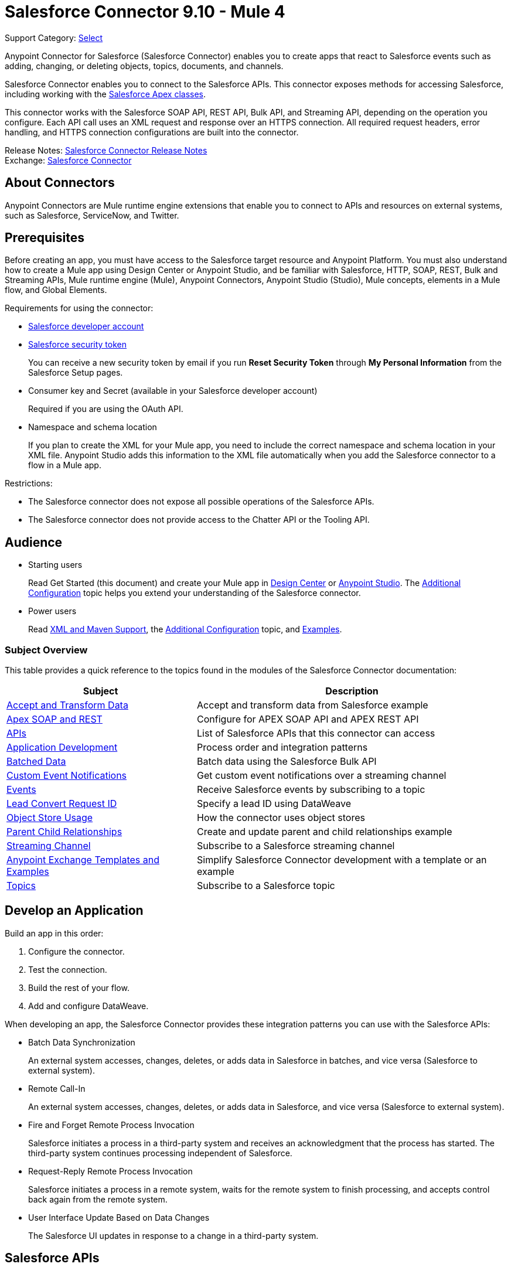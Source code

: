 = Salesforce Connector 9.10 - Mule 4

Support Category: https://www.mulesoft.com/legal/versioning-back-support-policy#anypoint-connectors[Select]


Anypoint Connector for Salesforce (Salesforce Connector) enables you to create apps that react to Salesforce events such as adding, changing, or deleting objects, topics, documents, and channels.

Salesforce Connector enables you to connect to the Salesforce APIs. This connector exposes methods for accessing Salesforce, including working with the https://developer.salesforce.com/docs/atlas.en-us.apexcode.meta/apexcode/apex_dev_process_chapter.htm[Salesforce Apex classes].

This connector works with the Salesforce SOAP API, REST API, Bulk API, and Streaming API, depending on the operation you configure. Each API call uses an XML request and response over an HTTPS connection. All required request headers, error handling, and HTTPS connection configurations are built into the connector.

Release Notes: xref:release-notes::connector/salesforce-connector-release-notes-mule-4.adoc[Salesforce Connector Release Notes] +
Exchange: https://www.mulesoft.com/exchange/com.mulesoft.connectors/mule-salesforce-connector/[Salesforce Connector]

== About Connectors

Anypoint Connectors are Mule runtime engine extensions that enable you to connect to APIs and resources on external systems, such as Salesforce, ServiceNow, and Twitter.

== Prerequisites

Before creating an app, you must have access to the Salesforce target resource and Anypoint Platform. You must also understand how to create a Mule app using Design Center or Anypoint Studio, and be familiar with Salesforce, HTTP, SOAP, REST, Bulk and Streaming APIs, Mule runtime engine (Mule), Anypoint Connectors, Anypoint Studio (Studio), Mule concepts, elements in a Mule flow, and Global Elements.

Requirements for using the connector:

* https://developer.salesforce.com[Salesforce developer account]
* https://help.salesforce.com/articleView?id=user_security_token.htm[Salesforce security token]
+
You can receive a new security token by email if you run *Reset Security Token* through *My Personal Information* from the Salesforce Setup pages.
* Consumer key and Secret (available in your Salesforce developer account)
+
Required if you are using the OAuth API.
* Namespace and schema location
+
If you plan to create the XML for your Mule app, you need to include the correct namespace and schema location in your XML file. Anypoint Studio adds this information to the XML file automatically when you add the Salesforce connector to a flow in a Mule app.

Restrictions:

* The Salesforce connector does not expose all possible operations of the Salesforce APIs.
* The Salesforce connector does not provide access to the Chatter API or the Tooling API.


== Audience

* Starting users
+
Read Get Started (this document) and create your Mule app in
xref:salesforce-connector-design-center.adoc[Design Center] or
xref:salesforce-connector-studio.adoc[Anypoint Studio].
The xref:salesforce-connector-config-topics.adoc[Additional Configuration] topic
helps you extend your understanding of the Salesforce connector.
* Power users
+
Read xref:salesforce-connector-xml-maven.adoc[XML and Maven Support],
the xref:salesforce-connector-config-topics.adoc[Additional Configuration] topic,
and xref:salesforce-connector-examples.adoc[Examples].

=== Subject Overview

This table provides a quick reference to the topics found in the modules of the Salesforce Connector documentation:

[%header%autowidth.spread]
|===
|Subject |Description
|xref:salesforce-connector-examples.adoc#accandtrans[Accept and Transform Data] |Accept and transform data from Salesforce example
|xref:salesforce-connector-studio.adoc#apexsets[Apex SOAP and REST] |Configure for APEX SOAP API and APEX REST API
|<<apis,APIs>> |List of Salesforce APIs that this connector can access
|<<developapp, Application Development>> |Process order and integration patterns
|xref:salesforce-connector-config-topics.adoc#batchdata[Batched Data] |Batch data using the Salesforce Bulk API
|xref:salesforce-connector-config-topics.adoc#customevents[Custom Event Notifications] |Get custom event notifications over a streaming channel
|xref:salesforce-connector-config-topics.adoc#eventsandtopics[Events] |Receive Salesforce events by subscribing to a topic
|xref:salesforce-connector-config-topics.adoc#leadconvert[Lead Convert Request ID] |Specify a lead ID using DataWeave
|xref:salesforce-connector-config-topics.adoc#objectstoreusage[Object Store Usage] |How the connector uses object stores
|xref:salesforce-connector-examples.adoc#parentchild[Parent Child Relationships] |Create and update parent and child relationships example
|xref:salesforce-connector-config-topics.adoc#streamsub[Streaming Channel] |Subscribe to a Salesforce streaming channel
|<<Anypoint Exchange Templates and Examples>> |Simplify Salesforce Connector development with a template or an example
|xref:salesforce-connector-config-topics.adoc#eventsandtopics[Topics] |Subscribe to a Salesforce topic
|===

[[developapp]]
== Develop an Application

Build an app in this order:

. Configure the connector.
. Test the connection.
. Build the rest of your flow.
. Add and configure DataWeave.

When developing an app, the Salesforce Connector provides these integration patterns
you can use with the Salesforce APIs:

* Batch Data Synchronization
+
An external system accesses, changes, deletes, or adds data in Salesforce in batches, and vice versa (Salesforce to external system).
* Remote Call-In
+
An external system accesses, changes, deletes, or adds data in Salesforce, and vice versa (Salesforce to external system).
* Fire and Forget Remote Process Invocation
+
Salesforce initiates a process in a third-party system and receives an acknowledgment that the process has started. The third-party system continues processing independent of Salesforce.
* Request-Reply Remote Process Invocation
+
Salesforce initiates a process in a remote system, waits for the remote system to finish processing, and accepts control back again from the remote system.
* User Interface Update Based on Data Changes
+
The Salesforce UI updates in response to a change in a third-party system.

[[apis]]
== Salesforce APIs

Salesforce Connector works with the Salesforce SOAP API, REST API, Bulk API, and Streaming API, but does not provide access to the Chatter API or the Tooling API. Each API call uses an XML request and response over an HTTPS connection. All required request headers, error handling, and HTTPS connection configurations are built into the connector.

* Apex SOAP API
+
Salesforce https://developer.salesforce.com/docs/atlas.en-us.apexcode.meta/apexcode/apex_api.htm?search_text=soap[Apex SOAP API] exposes Apex class methods as custom SOAP web service calls. This allows an external app to invoke an Apex web service to perform an action in Salesforce.
+
* Apex REST API
+
Salesforce https://developer.salesforce.com/docs/atlas.en-us.apexcode.meta/apexcode/apex_rest.htm[Apex REST API] creates your own REST-based web services using Apex. This API has all of the advantages of the REST architecture, while adding the ability to define custom logic and including automatic argument or object mapping.
+
* Bulk API
+
Salesforce https://developer.salesforce.com/docs/atlas.en-us.api_asynch.meta/api_asynch/asynch_api_intro.htm[Bulk API] quickly and securely loads batches of your organization's data into Salesforce. See also xref:salesforce-connector-config-topics.adoc#batchdata[Load Data in Batches].
+
* Metadata API
+
Salesforce https://developer.salesforce.com/docs/atlas.en-us.api_meta.meta/api_meta/meta_intro.htm[Metadata API] manages customizations and build tools that work with the metadata model, not the data itself.
+
* SOAP API
+
Salesforce https://developer.salesforce.com/docs/atlas.en-us.api.meta/api/sforce_api_quickstart_intro.htm[SOAP API] provides secure access to your organization's information on Salesforce. Most of the operations that Salesforce Connector performs map to this API.
+
All the Salesforce operations performed through the SOAP API have an optional parameter called `Headers` that can take any of the https://developer.salesforce.com/docs/atlas.en-us.api.meta/api/soap_headers.htm[Salesforce SOAP headers].
+
* Streaming API
+
Salesforce https://developer.salesforce.com/docs/atlas.en-us.api_streaming.meta/api_streaming/intro_stream.htm[Streaming API] securely receives notifications for changes to your organization's information in Salesforce. See xref:salesforce-connector-config-topics.adoc#receivedata[Receive Inbound Data From Salesforce] for more information about the use of the Streaming API.

== Anypoint Exchange Templates and Examples

https://www.mulesoft.com/exchange/[Anypoint Exchange] provides templates
you can use as a starting point for your app, as well as examples that illustrate a complete solution.

=== Salesforce Connector Templates in Exchange

https://www.mulesoft.com/exchange/?search=salesforce&type=template[Anypoint Exchange templates] provide starting points for Anypoint Studio projects such as:

* Account Broadcast template
+
https://www.mulesoft.com/exchange/org.mule.templates/template-sfdc2sfdc.wday.sap.db-account-broadcast/[Salesforce to Salesforce, Workday, SAP, and Database]
* Aggregation
+
https://www.mulesoft.com/exchange/org.mule.templates/template-sfdc2sfdc-contact-aggregation/[contacts],
https://www.mulesoft.com/exchange/org.mule.templates/template-sfdc2sfdc-opportunity-aggregation/[opportunity],
https://www.mulesoft.com/exchange/org.mule.templates/template-sfdc2sfdc-user-aggregation/[user]
* Bidirectional Sync template
+
** Between Salesforce organizations
+
https://www.mulesoft.com/exchange/org.mule.templates/template-sfdc2sfdc-account-bidirectional-sync/[accounts],
https://www.mulesoft.com/exchange/org.mule.templates/template-sfdc2sfdc-contact-bidirectional-sync/[contacts],
https://www.mulesoft.com/exchange/org.mule.templates/template-sfdc2sfdc-casecustomobject-bidirectional-sync/[custom objects],
https://www.mulesoft.com/exchange/org.mule.templates/template-sfdc2sfdc-opportunity-bidirectional-sync/[opportunities],
https://www.mulesoft.com/exchange/org.mule.templates/template-sfdc2sfdc-user-bidirectional-sync/[users]
+
** Other sources
+
https://www.mulesoft.com/exchange/org.mule.templates/template-sfdc2db-account-bidirectional-sync/[database],
https://www.mulesoft.com/exchange/org.mule.templates/template-sfdc2msdyn-account-bidirectional-sync/[Microsoft Dynamics CRM],
https://www.mulesoft.com/exchange/org.mule.templates/template-sfdc2sieb-account-bidirectional-sync/[Siebel]
+
* Migration
+
https://www.mulesoft.com/exchange/org.mule.templates/template-sfdc2sap-account-migration/[accounts],
https://www.mulesoft.com/exchange/org.mule.templates/template-sap2sfdc-contact-migration/[contacts],
https://www.mulesoft.com/exchange/org.mule.templates/template-sfdc2sfdc-opportunity-migration/[opportunities]

=== Salesforce Connector Examples in Exchange

https://www.mulesoft.com/exchange/?search=salesforce&type=example[Anypoint Exchange examples] enable you to create complete Anypoint Studio projects such as:

* Batch processing
+
https://www.mulesoft.com/exchange/org.mule.examples/salesforce-to-MySQL-DB-using-Batch-Processing/[database] and
https://www.mulesoft.com/exchange/org.mule.examples/import-leads-into-salesforce/[import leads]
+
* https://www.mulesoft.com/exchange/org.mule.examples/cache-scope-with-salesforce-contacts/[Contacts]
* https://www.mulesoft.com/exchange/org.mule.examples/salesforce-data-retrieval/[Data retrieval]
* https://www.mulesoft.com/exchange/org.mule.examples/dataweave-with-flowreflookup/[DataWeave]

== Next

After you have met the prerequisites and experimented with templates and examples, you are ready to create an app with xref:salesforce-connector-design-center.adoc[Design Center] or
xref:salesforce-connector-studio.adoc[Anypoint Studio].

== See Also

* http://blogs.developerforce.com/tech-pubs/2011/10/salesforce-apis-what-they-are-when-to-use-them.html[Salesforce APIs: What they are and when to use them]
* https://help.salesforce.com/HTViewHelpDoc?id=integrate_what_is_api.htm[Which Salesforce API should I use?]
* https://help.mulesoft.com[MuleSoft Help Center]

